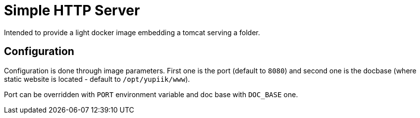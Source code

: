 = Simple HTTP Server

Intended to provide a light docker image embedding a tomcat serving a folder.

== Configuration

Configuration is done through image parameters.
First one is the port (default to `8080`) and second one is the docbase (where static website is located - default to `/opt/yupiik/www`).

Port can be overridden with `PORT` environment variable and doc base with `DOC_BASE` one.
